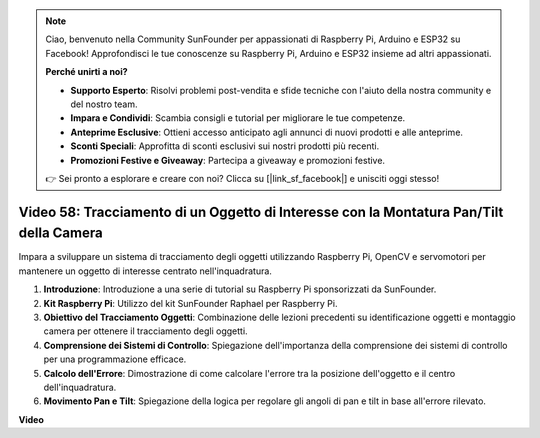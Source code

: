 .. note::

    Ciao, benvenuto nella Community SunFounder per appassionati di Raspberry Pi, Arduino e ESP32 su Facebook! Approfondisci le tue conoscenze su Raspberry Pi, Arduino e ESP32 insieme ad altri appassionati.

    **Perché unirti a noi?**

    - **Supporto Esperto**: Risolvi problemi post-vendita e sfide tecniche con l'aiuto della nostra community e del nostro team.
    - **Impara e Condividi**: Scambia consigli e tutorial per migliorare le tue competenze.
    - **Anteprime Esclusive**: Ottieni accesso anticipato agli annunci di nuovi prodotti e alle anteprime.
    - **Sconti Speciali**: Approfitta di sconti esclusivi sui nostri prodotti più recenti.
    - **Promozioni Festive e Giveaway**: Partecipa a giveaway e promozioni festive.

    👉 Sei pronto a esplorare e creare con noi? Clicca su [|link_sf_facebook|] e unisciti oggi stesso!

Video 58: Tracciamento di un Oggetto di Interesse con la Montatura Pan/Tilt della Camera
============================================================================================

Impara a sviluppare un sistema di tracciamento degli oggetti utilizzando Raspberry Pi, OpenCV e servomotori per mantenere un oggetto di interesse centrato nell'inquadratura.

1. **Introduzione**: Introduzione a una serie di tutorial su Raspberry Pi sponsorizzati da SunFounder.
2. **Kit Raspberry Pi**: Utilizzo del kit SunFounder Raphael per Raspberry Pi.
3. **Obiettivo del Tracciamento Oggetti**: Combinazione delle lezioni precedenti su identificazione oggetti e montaggio camera per ottenere il tracciamento degli oggetti.
4. **Comprensione dei Sistemi di Controllo**: Spiegazione dell'importanza della comprensione dei sistemi di controllo per una programmazione efficace.
5. **Calcolo dell'Errore**: Dimostrazione di come calcolare l'errore tra la posizione dell'oggetto e il centro dell'inquadratura.
6. **Movimento Pan e Tilt**: Spiegazione della logica per regolare gli angoli di pan e tilt in base all'errore rilevato.

**Video**

.. raw:: html



    <iframe width="700" height="500" src="https://www.youtube.com/embed/8kUxwoeYw9g?si=XM8Tv9_lIyZI6Oqc" title="YouTube video player" frameborder="0" allow="accelerometer; autoplay; clipboard-write; encrypted-media; gyroscope; picture-in-picture; web-share" allowfullscreen></iframe>

